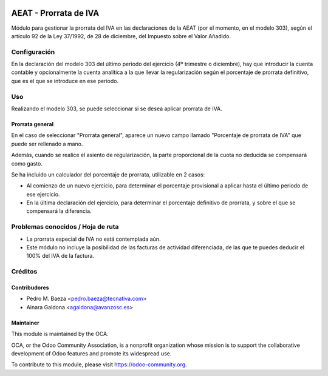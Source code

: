 .. image:: https://img.shields.io/badge/licence-AGPL--3-blue.svg
   :target: http://www.gnu.org/licenses/agpl-3.0-standalone.html
   :alt: License: AGPL-3

======================
AEAT - Prorrata de IVA
======================

Módulo para gestionar la prorrata del IVA en las declaraciones de la AEAT (por
el momento, en el modelo 303), según el artículo 92 de la Ley 37/1992, de 28 de
diciembre, del Impuesto sobre el Valor Añadido.

Configuración
=============

En la declaración del modelo 303 del último periodo del ejercicio (4º trimestre
o diciembre), hay que introducir la cuenta contable y opcionalmente la cuenta
analítica a la que llevar la regularización según el porcentaje de prorrata
definitivo, que es el que se introduce en ese periodo.

Uso
===

Realizando el modelo 303, se puede seleccionar si se desea aplicar prorrata de
IVA.

Prorrata general
----------------

En el caso de seleccionar "Prorrata general", aparece un nuevo campo llamado
"Porcentaje de prorrata de IVA" que puede ser rellenado a mano.

Además, cuando se realice el asiento de regularización, la parte proporcional
de la cuota no deducida se compensará como gasto.

Se ha incluido un calculador del porcentaje de prorrata, utilizable en 2 casos:

* Al comienzo de un nuevo ejercicio, para determinar el porcentaje provisional
  a aplicar hasta el último periodo de ese ejercicio.
* En la última declaración del ejercicio, para determinar el porcentaje
  definitivo de prorrata, y sobre el que se compensará la diferencia.

.. image:: https://odoo-community.org/website/image/ir.attachment/5784_f2813bd/datas
   :alt: Try me on Runbot
   :target: https://runbot.odoo-community.org/runbot/189/10.0

Problemas conocidos / Hoja de ruta
==================================

* La prorrata especial de IVA no está contemplada aún.
* Este módulo no incluye la posibilidad de las facturas de actividad
  diferenciada, de las que te puedes deducir el 100% del IVA de la factura.

Créditos
========

Contribudores
-------------

* Pedro M. Baeza <pedro.baeza@tecnativa.com>
* Ainara Galdona <agaldona@avanzosc.es>

Maintainer
----------

.. image:: http://odoo-community.org/logo.png
   :alt: Odoo Community Association
   :target: https://odoo-community.org

This module is maintained by the OCA.

OCA, or the Odoo Community Association, is a nonprofit organization whose
mission is to support the collaborative development of Odoo features and
promote its widespread use.

To contribute to this module, please visit https://odoo-community.org.
